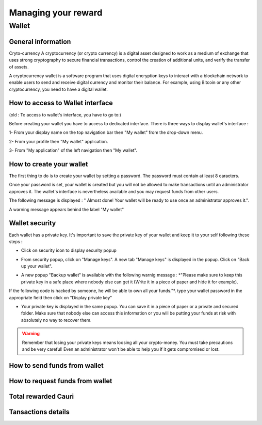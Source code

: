 .. _UserReward:

#####################
Managing your reward
#####################

=======
Wallet
=======


General information
~~~~~~~~~~~~~~~~~~~~

Cryto-currency
A cryptocurrency (or crypto currency) is a digital asset designed to work as a medium of exchange that uses strong cryptography to secure financial transactions, control the creation of additional units, and verify the transfer of assets.

A cryptocurrency wallet is a software program that uses digital encryption keys to interact with a blockchain network to enable users to send and receive digital currency and monitor their balance. 
For example, using Bitcoin or any other cryptocurrency, you need to have a digital wallet.



How to access to Wallet interface
~~~~~~~~~~~~~~~~~~~~~~~~~~~~~~~~~

(old : To access to wallet's interface, you have to go to:)

Before creating your wallet you have to access to dedicated interface. There is three ways to display wallet's interface :


1- From your display name on the top navigation bar then "My wallet" from the drop-down menu.

|image0|

2- From your profile then "My wallet" application.

|image1|


3- From "My application" of the left navigation then "My wallet".

|image2|


How to create your wallet
~~~~~~~~~~~~~~~~~~~~~~~~~~

The first thing to do is to create your wallet by setting a password. The password must contain at least 8 caracters. 

|image3|

Once your password is set, your wallet is created but you will not be allowed to make transactions until an administrator approves it. The wallet's interface is nevertheless available and you may request funds from other users.

|image1|

The following message is displayed : " Almost done! Your wallet will be ready to use once an administrator approves it.".

A warning message appears behind the label "My wallet" 

|image5|


Wallet security
~~~~~~~~~~~~~~~~

Each wallet has a private key. It's important to save the private key of your wallet and keep it to your self following these steps :

- Click on security icon to display security popup

|image6|

- From security popup, click on "Manage keys". A new tab "Manage keys" is displayed in the popup. Click on "Back up your wallet".

|image7|

- A new popup "Backup wallet" is available with the following warnig message : *"Please make sure to keep this private key in a safe place where nobody else can get it (Write it in a piece of paper and hide it for example). 
If the following code is hacked by someone, he will be able to own all your funds."*. type your wallet password in the appropriate field then click on "Display private key"

|image8|

- Your private key is displayed in the same popup. You can save it in a piece of paper or a private and secured folder. Make sure that nobody else can access this information or you will be putting your funds at risk with absolutely no way to recover them.

|image9|

.. Warning:: Remember that losing your private keys means loosing all your crypto-money. You must take precautions and be very careful! Even an administrator won't be able to help you if it gets compromised or lost.




How to send funds from wallet
~~~~~~~~~~~~~~~~~~~~~~~~~~~~~






How to request funds from wallet
~~~~~~~~~~~~~~~~~~~~~~~~~~~~~~~~





Total rewarded Cauri
~~~~~~~~~~~~~~~~~~~~~



Tansactions details
~~~~~~~~~~~~~~~~~~~~







.. |image0| image:: images/reward/profile_mywallet1.png
.. |image1| image:: images/reward/profile_mywallet2.png
.. |image2| image:: images/reward/
.. |image3| image:: images/reward/create_wallet.png
.. |image4| image:: images/reward/created_wallet.png
.. |image5| image:: images/reward/warning_funds.png
.. |image6| image:: images/reward/security_popup.png
.. |image7| image:: images/reward/manage_keys.png
.. |image8| image:: images/reward/backup_password.png
.. |image9| image:: images/reward/private_key_blur.jpg




